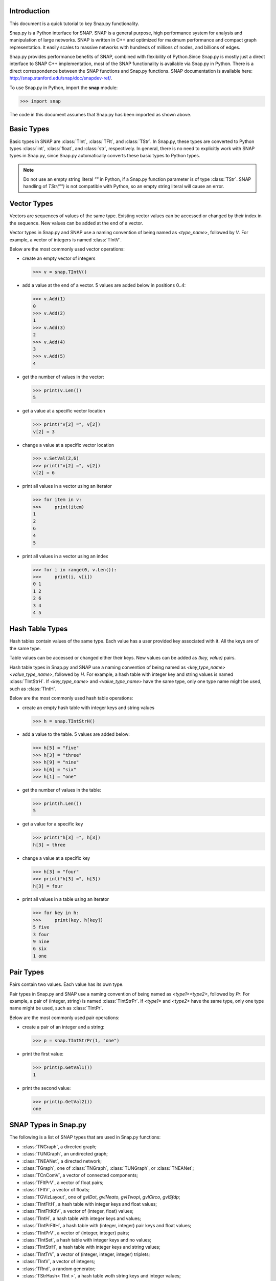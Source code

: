 Introduction
````````````

This document is a quick tutorial to key Snap.py functionality.

Snap.py is a Python interface for SNAP. SNAP is a general purpose,
high performance system for analysis and manipulation of large networks.
SNAP is written in C++ and optimized for maximum performance and
compact graph representation. It easily scales to massive networks
with hundreds of millions of nodes, and billions of edges.

Snap.py provides performance benefits of SNAP, combined with flexibility
of Python.Since Snap.py is mostly just a direct interface to SNAP C++
implementation, most of the SNAP functionality is available via Snap.py
in Python. There is a direct correspondence between the SNAP functions
and Snap.py functions. SNAP documentation is available here:
http://snap.stanford.edu/snap/doc/snapdev-ref/.


To use Snap.py in Python, import the **snap** module:

>>> import snap

The code in this document assumes that Snap.py has been imported as shown above.


Basic Types
```````````

Basic types in SNAP are :class:`TInt`, :class:`TFlt`, and :class:`TStr`.
In Snap.py, these types are converted to Python types
:class:`int`, :class:`float`, and :class:`str`, respectively. In general,
there is no need to explicitly work with SNAP types in Snap.py, since
Snap.py automatically converts these basic types to Python types.

.. note::

   Do not use an empty string literal `""` in Python, if a Snap.py
   function parameter is of type :class:`TStr`. SNAP handling of `TStr("")`
   is not compatible with Python, so an empty string literal will cause
   an error.

Vector Types
````````````

Vectors are sequences of values of the same type. Existing vector values can be accessed or changed by their index in the sequence. New values can be added at the end of a vector.

Vector types in Snap.py and SNAP use a naming convention of being named as `<type_name>`, followed by `V`. For example, a vector of integers is named :class:`TIntV`.

Below are the most commonly used vector operations:

- create an empty vector of integers

  >>> v = snap.TIntV()

- add a value at the end of a vector. 5 values are added below in positions 0..4:

  >>> v.Add(1)
  0
  >>> v.Add(2)
  1
  >>> v.Add(3)
  2
  >>> v.Add(4)
  3
  >>> v.Add(5)
  4

- get the number of values in the vector:

  >>> print(v.Len())
  5

- get a value at a specific vector location

  >>> print("v[2] =", v[2])
  v[2] = 3

- change a value at a specific vector location

  >>> v.SetVal(2,6)
  >>> print("v[2] =", v[2])
  v[2] = 6

- print all values in a vector using an iterator

  >>> for item in v:
  >>>     print(item)
  1
  2
  6
  4
  5

- print all values in a vector using an index

  >>> for i in range(0, v.Len()):
  >>>     print(i, v[i])
  0 1
  1 2
  2 6
  3 4
  4 5

.. seealso::

  SNAP C++ documentation has a complete list of vector methods. Search for :class:`TVec` in: http://snap.stanford.edu/snap/doc/snapdev-ref/.


Hash Table Types
````````````````

Hash tables contain values of the same type. Each value has a user provided key associated with it. All the keys are of the same type.

Table values can be accessed or changed either their keys. New values can be added as `(key, value)` pairs.

Hash table types in Snap.py and SNAP use a naming convention of being named as `<key_type_name><value_type_name>`, followed by `H`. For example, a hash table with integer key and string values is named :class:`TIntStrH`. If `<key_type_name>` and `<value_type_name>` have the same type, only one type name might be used, such as :class:`TIntH`.

Below are the most commonly used hash table operations:

- create an empty hash table with integer keys and string values

  >>> h = snap.TIntStrH()

- add a value to the table. 5 values are added below:

  >>> h[5] = "five"
  >>> h[3] = "three"
  >>> h[9] = "nine"
  >>> h[6] = "six"
  >>> h[1] = "one"

- get the number of values in the table:

  >>> print(h.Len())
  5

- get a value for a specific key

  >>> print("h[3] =", h[3])
  h[3] = three

- change a value at a specific key

  >>> h[3] = "four"
  >>> print("h[3] =", h[3])
  h[3] = four

- print all values in a table using an iterator

  >>> for key in h:
  >>>     print(key, h[key])
  5 five
  3 four
  9 nine
  6 six
  1 one

.. seealso::

  SNAP C++ documentation has a complete list of hash table methods. Search for :class:`THash` in: http://snap.stanford.edu/snap/doc/snapdev-ref/.

Pair Types
``````````
Pairs contain two values. Each value has its own type.

Pair types in Snap.py and SNAP use a naming convention of being named as `<type1><type2>`, followed by `Pr`. For example, a pair of (integer, string) is named :class:`TIntStrPr`. If `<type1>` and `<type2>` have the same type, only one type name might be used, such as :class:`TIntPr`.

Below are the most commonly used pair operations:

- create a pair of an integer and a string:

  >>> p = snap.TIntStrPr(1, "one")

- print the first value:

  >>> print(p.GetVal1())
  1

- print the second value:

  >>> print(p.GetVal2())
  one

.. seealso::

  SNAP C++ documentation has a complete list of pair methods. Search for :class:`TPair` in: http://snap.stanford.edu/snap/doc/snapdev-ref/.


SNAP Types in Snap.py
`````````````````````

The following is a list of SNAP types that are used in Snap.py functions:

- :class:`TNGraph`, a directed graph;
- :class:`TUNGraph`, an undirected graph;
- :class:`TNEANet`, a directed network;
- :class:`TGraph`, one of :class:`TNGraph`, :class:`TUNGraph`, or :class:`TNEANet`;
- :class:`TCnComV`, a vector of connected components;
- :class:`TFltPrV`, a vector of float pairs;
- :class:`TFltV`, a vector of floats;
- :class:`TGVizLayout`, one of `gvlDot`, `gvlNeato`, `gvlTwopi`, `gvlCirco`, `gvlSfdp`;
- :class:`TIntFltH`, a hash table with integer keys and float values;
- :class:`TIntFltKdV`, a vector of (integer, float) values;
- :class:`TIntH`, a hash table with integer keys and values;
- :class:`TIntPrFltH`, a hash table with (integer, integer) pair keys and float values;
- :class:`TIntPrV`, a vector of (integer, integer) pairs;
- :class:`TIntSet`, a hash table with integer keys and no values;
- :class:`TIntStrH`, a hash table with integer keys and string values;
- :class:`TIntTrV`, a vector of (integer, integer, integer) triplets;
- :class:`TIntV`, a vector of integers;
- :class:`TRnd`, a random generator;
- :class:`TStrHash< TInt >`, a hash table woth string keys and integer values;
- :class:`TVec< TFltV >`, a vector of vectors of floats.

.. seealso::

  SNAP C++ documentation has more details on the types above. Search for :class:`<type_name>` in: http://snap.stanford.edu/snap/doc/snapdev-ref/.



Graph and Network Types
```````````````````````

Snap.py supports *graphs* and *networks*. Graphs describe topologies,
where nodes have unique integer ids and directed/undirected/multiple edges
connect the nodes of the graph.
Networks are graphs with data on nodes and/or edges of the network.
Data types that reside on nodes and edges are simply passed as template
parameters which provides a very fast and convenient way to implement
various kinds of networks with rich data on nodes and edges.

Graph classes in SNAP:

* :class:`TUNGraph`: undirected graphs (single edge between an unordered pair of nodes)
* :class:`TNGraph`: directed graphs (single directed edge between an ordered pair of nodes)

Network classes in SNAP:

* :class:`TNEANet`: directed multigraphs (multiple directed edges between an ordered pair of nodes) with attributes for nodes and edges

.. seealso::

  SNAP C++ documentation has a complete list of graph and network methods. Search for :class:`TUNGraph`, :class:`TNGraph`, or :class:`TNEANet` in: http://snap.stanford.edu/snap/doc/snapdev-ref/.

Snap.py does not directly use instances of the graph and network classes,
but utilizes smart pointers to those instances instead. The actual
instances in the Python program are of type :class:`PUNGraph`,
:class:`PNGraph`, or :class:`PNEANet` and correspond to :class:`TUNGraph`,
:class:`TNGraph`, and :class:`TNEANet`, respectively.
You can read more about smart pointers here:
http://snap.stanford.edu/snap/doc/snapdev-guide/#Smart_Pointers.

Graph Creation
``````````````

Graphs are created with the :meth:`New()` method.
Examples of how to create graphs and networks:

>>> G1 = snap.TUNGraph.New()
>>> G2 = snap.TNGraph.New()
>>> N1 = snap.TNEANet.New()


Adding Nodes and Edges
``````````````````````

Nodes are added with the :meth:`AddNode()` method.

>>> G1.AddNode(1)
>>> G1.AddNode(5)
>>> G1.AddNode(32)

Nodes have unique integer node ids.
There is no restriction for node ids to be contiguous integers starting at 0. 

Edges are added with the :meth:`AddEdge()` method.

>>> G1.AddEdge(1,5)
>>> G1.AddEdge(5,1)
>>> G1.AddEdge(5,32)

In TUNGraph and TNGraph edges have no explicit ids -- edges are identified by a pair of node ids.


Traversing Nodes and Edges
``````````````````````````

Nodes and edges are traversed with iterators. Some examples of iterator usage in Snap.py are shown below.

Create a directed random graph on 100 nodes and 1000 edges:

>>> G2 = snap.GenRndGnm(snap.TNGraph, 100, 1000)

Traverse all the nodes using a node iterator:

>>> for NI in G2.Nodes():
>>>     print("node: %d, out-degree %d, in-degree %d" % ( NI.GetId(), NI.GetOutDeg(), NI.GetInDeg()))

Traverse all the edges using an edge iterator:

>>> for EI in G2.Edges():
>>>     print("edge (%d, %d)" % (EI.GetSrcNId(), EI.GetDstNId()))

Traverse the edges by traversing nodes and getting all their neighbors:

>>> for NI in G2.Nodes():
>>>     for Id in NI.GetOutEdges():
>>>         print("edge (%d %d)" % (NI.GetId(), Id))

Node iterators provide several useful methods:

* GetId(): returns node id
* GetOutDeg(): returns out-degree of a node
* GetInDeg(): returns in-degree of a node
* GetOutNId(e): returns node id of the endpoint of e-th out-edge
* GetInNId(e): returns node id of the endpoint of e-th in-edge
* IsOutNId(n): tests if there is an out-edge to node n
* IsInNId(n): tests if there is an in-edge from node n
* IsNbrNId(n): tests if node n is a neighbor

Saving and Loading Graphs
`````````````````````````

With Snap.py, it is easy to save and load networks in various formats.
Internally, SNAP saves networks in a compact binary format, but functions for loading and saving networks in various other text and XML formats are also available (see gio.h).

Snap.py code for saving and loading graphs looks as follows.

Create a directed random graph on 100 nodes and 1000 edges:

>>> G2 = snap.GenRndGnm(snap.TNGraph, 100, 1000)

Save the graph in a binary format:

>>> FOut = snap.TFOut("test.graph")
>>> G2.Save(FOut)
>>> FOut.Flush()

Load the graph in a binary format:

>>> FIn = snap.TFIn("test.graph")
>>> G4 = snap.TNGraph.Load(FIn)

Save the graph to a text file:

>>> G4.SaveEdgeList("test.txt", "Save as tab-separated list of edges")

Load the graph from a text file:

>>> G5 = snap.LoadEdgeList(snap.TNGraph, "test.txt", 0, 1)

Graph Manipulation
``````````````````

Snap.py provides rich functionality to efficiently manipulate graphs and networks. Most functions support all graph and network types. Below are a few examples of graph operations.

Generate a random Erdos-Renyi directed graph on 10000 nodes and with 5000 edges:

>>> G6 = snap.GenRndGnm(snap.TNGraph, 10000, 5000)

Convert a directed graph to an undirected graph:

>>> G7 = G6.ConvertGraph(snap.TUNGraph)

Get the largest weakly connected component:

>>> WccG = G6.GetMxWcc()

Generate a network using Forest Fire model:

>>> G8 = snap.GenForestFire(1000, 0.35, 0.35)

Get a subgraph induced on nodes {0,1,2,3,4}:

>>> SubG = G8.GetSubGraph([0,1,2,3,4])

Get 3-core of G:

>>> Core3 = G8.GetKCore(3)

Delete nodes of out-degree 3 and in-degree 2:

>>> G8.DelDegKNodes(3, 2)

Computing Structural Properties
```````````````````````````````

Snap.py provides rich functionality to efficiently compute structural properties of networks. Most functions support all graph and network types.

Generate a random Erdos-Renyi directed graph on 10000 nodes and with 1000 edges:

>>> G9 = snap.GenRndGnm(snap.TNGraph, 10000, 1000)

Define a vector of pairs of integers (size, count) and get a distribution of connected components (component size, count):

>>> CntV = G9.GetWccSzCnt()
>>> for p in CntV:
>>>     print("size %d: count %d" % (p.GetVal1(), p.GetVal2()))

Get degree distribution pairs (out-degree, count):

>>> CntV = G9.GetOutDegCnt()
>>> for p in CntV:
>>>     print("degree %d: count %d" % (p.GetVal1(), p.GetVal2()))

Generate a Preferential Attachment graph on 100 nodes and out-degree of 3:

>>> G10 = snap.GenPrefAttach(100, 3)

Define a vector of floats and get first eigenvector of graph adjacency matrix:

>>> EigV = G10.GetEigVec()
>>> nr = 0
>>> for f in EigV:
>>>     nr += 1
>>>     print("%d: %.6f" % (nr, f))

Get an approximation of graph diameter:

>>> diam = G10.GetBfsFullDiam(10)

Count the number of triads:

>>> triads = G10.GetTriads()

Get the clustering coefficient:

>>> cf = G10.GetClustCf()

